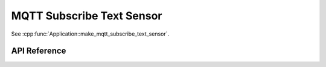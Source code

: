 MQTT Subscribe Text Sensor
==========================

.. cpp:namespace:: nullptr

See :cpp:func:`Application::make_mqtt_subscribe_text_sensor`.

API Reference
-------------

.. cpp:namespace:: nullptr

.. doxygenclass:: text_sensor::MQTTSubscribeTextSensor
    :members:
    :protected-members:
    :undoc-members:

